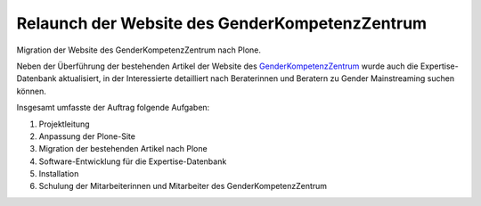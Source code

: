 Relaunch der Website des GenderKompetenzZentrum
===============================================

Migration der Website des GenderKompetenzZentrum nach Plone.

Neben der Überführung der bestehenden Artikel der Website des
`GenderKompetenzZentrum <http://www.genderkompetenz.info/>`_ wurde auch die
Expertise-Datenbank aktualisiert, in der Interessierte detailliert nach
Beraterinnen und Beratern zu Gender Mainstreaming suchen können.


.. image:: gkz.png
   :alt: Website GenderKompetenzZentrum

Insgesamt umfasste der Auftrag folgende Aufgaben:

#. Projektleitung
#. Anpassung der Plone-Site
#. Migration der bestehenden Artikel nach Plone
#. Software-Entwicklung für die Expertise-Datenbank
#. Installation
#. Schulung der Mitarbeiterinnen und Mitarbeiter des GenderKompetenzZentrum
